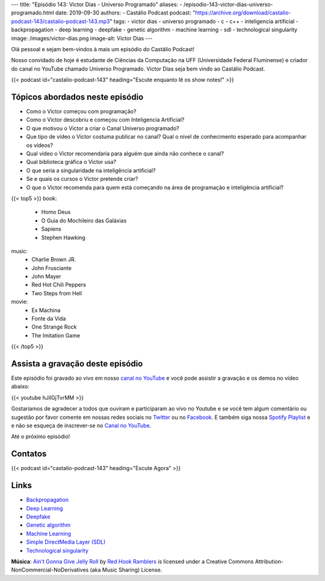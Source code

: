 ---
title: "Episódio 143: Victor Dias - Universo Programado"
aliases:
- /episodio-143-victor-dias-universo-programado.html
date: 2019-09-30
authors:
- Castálio Podcast
podcast: "https://archive.org/download/castalio-podcast-143/castalio-podcast-143.mp3"
tags:
- victor dias
- universo programado
- c
- c++
- inteligencia artificial
- backpropagation
- deep learning
- deepfake
- genetic algorithm
- machine learning
- sdl
- technological singularity
image: /images/victor-dias.png
image-alt: Victor Dias
---

Olá pessoal e sejam bem-vindos à mais um episódio do Castálio Podcast!

Nosso convidado de hoje é estudante de Ciências da Computação na UFF
(Universidade Federal Fluminense) e criador do canal no YouTube chamado
Universo Programado. Victor Dias seja bem vindo ao Castálio Podcast.

.. more

.. raw:: html

    <div class="clearfix"></div>

{{< podcast id="castalio-podcast-143" heading="Escute enquanto lê os show notes!" >}}


Tópicos abordados neste episódio
================================

* Como o Victor começou com programação?
* Como o Victor descobriu e começou com Inteligencia Artificial?
* O que motivou o Victor a criar o Canal Universo programado?
* Que tipo de vídeo o Victor costuma publicar no canal? Qual o nível de
  conhecimento esperado para acompanhar os vídeos?
* Qual vídeo o Victor recomendaria para alguém que ainda não conhece o canal?
* Qual biblioteca gráfica o Victor usa?
* O que seria a singularidade na inteligência artificial?
* Se e quais os cursos o Victor pretende criar?
* O que o Victor recomenda para quem está começando na área de programação e
  inteligência artificial?


{{< top5 >}}
book:
    * Homo Deus
    * O Guia do Mochileiro das Galáxias
    * Sapiens
    * Stephen Hawking
music:
    * Charlie Brown JR.
    * John Frusciante
    * John Mayer
    * Red Hot Chili Peppers
    * Two Steps from Hell
movie:
    * Ex Machina
    * Fonte da Vida
    * One Strange Rock
    * The Imitation Game
{{< /top5 >}}


Assista a gravação deste episódio
=================================

Este episódio foi gravado ao vivo em nosso `canal no YouTube
<http://youtube.com/castaliopodcast>`_ e você pode assistir a gravação e os
demos no vídeo abaixo:

{{< youtube hJiIGjTvrMM >}}

Gostaríamos de agradecer a todos que ouviram e participaram ao vivo no Youtube
e se você tem algum comentário ou sugestão por favor comente em nossas redes
sociais no `Twitter <https://twitter.com/castaliopod>`_ ou no `Facebook
<https://www.facebook.com/castaliopod>`_. E também siga nossa `Spotify Playlist
<https://open.spotify.com/user/elyezermr/playlist/0PDXXZRXbJNTPVSnopiMXg>`_ e e
não se esqueça de inscrever-se no `Canal no YouTube
<http://youtube.com/castaliopodcast>`_.

Até o próximo episódio!

Contatos
========

.. raw:: html

    <div class="row">
        <div class="col-md-6">
            <p>
            <div class="media">
            <div class="media-left">
                <img class="media-object rounded-circle img-thumbnail" src="/images/victor-dias.png" alt="Victor Dias" width="200px">
            </div>
            <div class="media-body">
                <h4 class="media-heading">Victor Dias</h4>
                <ul class="list-unstyled">
                    <li><i class="bi bi-instagram"></i> <a href="https://www.instagram.com/universoprogramado/">Instagram</a></li>
                    <li><i class="bi bi-youtube"></i> <a href="https://www.youtube.com/c/UniversoProgramado">YouTube</a></li>
                </ul>
            </div>
            </div>
            </p>
        </div>
    </div>

{{< podcast id="castalio-podcast-143" heading="Escute Agora" >}}


Links
=====

* `Backpropagation`_
* `Deep Learning`_
* `Deepfake`_
* `Genetic algorithm`_
* `Machine Learning`_
* `Simple DirectMedia Layer (SDL)`_
* `Technological singularity`_


.. class:: alert alert-info

    **Música**: `Ain't Gonna Give Jelly Roll`_ by `Red Hook Ramblers`_ is licensed under a Creative Commons Attribution-NonCommercial-NoDerivatives (aka Music Sharing) License.

.. Mentioned
.. _Backpropagation: https://en.wikipedia.org/wiki/Backpropagation
.. _Deep Learning: https://en.wikipedia.org/wiki/Deep_learning
.. _Deepfake: https://en.wikipedia.org/wiki/Deepfake
.. _Genetic algorithm: https://en.wikipedia.org/wiki/Genetic_algorithm
.. _Machine Learning: https://en.wikipedia.org/wiki/Machine_learning
.. _Simple DirectMedia Layer (SDL): https://www.libsdl.org/
.. _Technological singularity: https://en.wikipedia.org/wiki/Technological_singularity

.. Footer
.. _Ain't Gonna Give Jelly Roll: http://freemusicarchive.org/music/Red_Hook_Ramblers/Live__WFMU_on_Antique_Phonograph_Music_Program_with_MAC_Feb_8_2011/Red_Hook_Ramblers_-_12_-_Aint_Gonna_Give_Jelly_Roll
.. _Red Hook Ramblers: http://www.redhookramblers.com/
